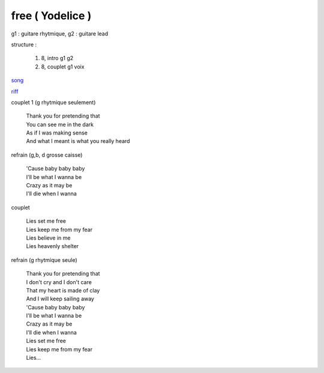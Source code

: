 =================
free ( Yodelice )
=================

.. role:: bar1
    :class: bar1

.. role:: bar45
    :class: bar45

g1 : guitare rhytmique, g2 : guitare lead

structure :

        #. 8, intro g1 g2
        #. 8, couplet g1 voix

.. image:: free.png
       :scale: 10 %
       :alt: alternate text
       :align: center

`song <../../../mp3/yodelice/free.mp3>`_

`riff <free.wav>`_


couplet 1 (g rhytmique seulement)

    | Thank you for pretending that
    | You can see me in the dark
    | As if I was making sense
    | And what I meant is what you really heard

refrain (g,b, d grosse caisse)

    | \'Cause baby baby baby

    | I\'ll be what I wanna be
    | Crazy as it may be
    | I\'ll die when I wanna

couplet

    | Lies set me free
    | Lies keep me from my fear
    | Lies believe in me
    | Lies heavenly shelter

refrain (g rhytmique seule)

    | Thank you for pretending that
    | I don\'t cry and I don'\t care
    | That my heart is made of clay
    | And I will keep sailing away


    | \'Cause baby baby baby
    | I\'ll be what I wanna be
    | Crazy as it may be
    | I\'ll die when I wanna


    | Lies set me free
    | Lies keep me from my fear
    | Lies…
